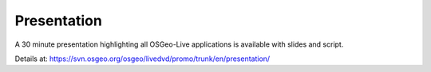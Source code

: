 .. .. meta::
..   :http-equiv=refresh: 0;url=http://cameronshorter.blogspot.com/2010/09/osgeolive-40-lightening-overview.html

Presentation
================================================================================
A 30 minute presentation highlighting all OSGeo-Live applications is available with slides and script.

Details at: https://svn.osgeo.org/osgeo/livedvd/promo/trunk/en/presentation/
